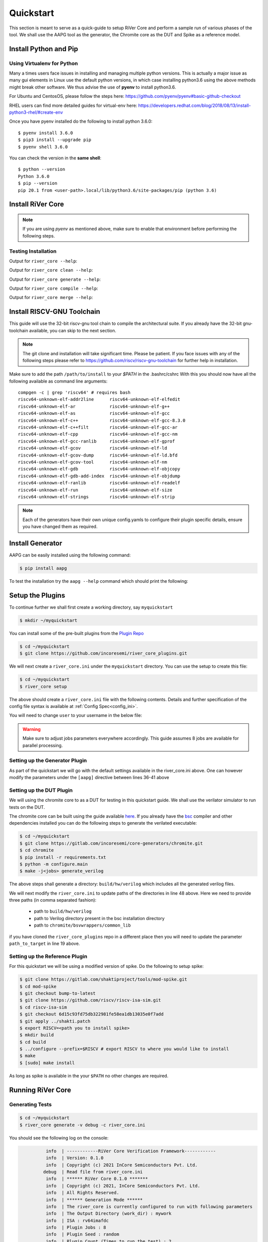 .. See LICENSE.incore for details

.. _quickstart:

==========
Quickstart
==========

This section is meant to serve as a quick-guide to setup RiVer Core and perform a sample run of
various phases of the tool. We shall use the AAPG tool as the generator, the
Chromite core as the DUT and Spike as a reference model.

Install Python and Pip
======================

.. tabs::

   .. tab:: Ubuntu


      Ubuntu 17.10, 18.04 and 20.04 by default come with `Python>=3.6.9` which is sufficient for using RiVer Core.
      
      If you are are Ubuntu 16.10 and 17.04 you can directly install python3.6 using the Universe
      repository
      
      .. code-block:: console

        $ sudo apt-get update
        $ sudo apt-get install python3.6 python3-pip
        $ pip3 install --upgrade pip
      
      If you are using Ubuntu 14.04 or 16.04 you need to get python3.6 from a Personal Package Archive 
      (PPA)
      
      .. code-block:: console

        $ sudo add-apt-repository ppa:deadsnakes/ppa
        $ sudo apt-get update
        $ sudo apt-get install python3.6 -y 
        $ pip3 install --upgrade pip
      
      You should now have 2 binaries: ``python3`` and ``pip3`` available in your $PATH. 
      You can check the versions as below
      
      .. code-block:: console

        $ python3 --version
        Python 3.6.9
        $ pip3 --version
        pip 20.1 from <user-path>.local/lib/python3.6/site-packages/pip (python 3.6)

   .. tab:: CentOS7

      The CentOS 7 Linux distribution includes Python 2 by default. However, as of CentOS 7.7, Python 3 
      is available in the base package repository which can be installed using the following commands
      
      .. code-block:: console

        $ sudo yum update -y
        $ sudo yum install -y python3
        $ pip3 install --upgrade pip
      
      For versions prior to 7.7 you can install python3.6 using third-party repositories, such as the 
      IUS repository
      
      .. code-block:: console

        $ sudo yum update -y
        $ sudo yum install yum-utils
        $ sudo yum install https://centos7.iuscommunity.org/ius-release.rpm
        $ sudo yum install python36u
        $ pip3 install --upgrade pip
      
      You can check the versions
      
      .. code-block:: console

        $ python3 --version
        Python 3.6.8
        $ pip --version
        pip 20.1 from <user-path>.local/lib/python3.6/site-packages/pip (python 3.6)

Using Virtualenv for Python 
---------------------------

Many a times users face issues in installing and managing multiple python versions. This is actually 
a major issue as many gui elements in Linux use the default python versions, in which case installing
python3.6 using the above methods might break other software. We thus advise the use of **pyenv** to
install python3.6.

For Ubuntu and CentosOS, please follow the steps here: https://github.com/pyenv/pyenv#basic-github-checkout

RHEL users can find more detailed guides for virtual-env here: https://developers.redhat.com/blog/2018/08/13/install-python3-rhel/#create-env

Once you have pyenv installed do the following to install python 3.6.0::

  $ pyenv install 3.6.0
  $ pip3 install --upgrade pip
  $ pyenv shell 3.6.0
  
You can check the version in the **same shell**::

  $ python --version
  Python 3.6.0
  $ pip --version
  pip 20.1 from <user-path>.local/lib/python3.6/site-packages/pip (python 3.6)


Install RiVer Core
==================

.. note:: If you are using `pyenv` as mentioned above, make sure to enable that environment before
   performing the following steps.
     
.. tabs:: 

   .. tab:: via Git

     To install RiVer Core, run this command in your terminal:
     
     .. code-block:: console
     
         $ pip3 install git+https://github.com/incoresemi/river_core.git
     
     This is the preferred method to install RiVer Core, as it will always install the most recent stable release.
     
     If you don't have `pip`_ installed, this `Python installation guide`_ can guide
     you through the process.
     
     .. _pip: https://pip.pypa.io
     .. _Python installation guide: http://docs.python-guide.org/en/latest/starting/installation/

   .. tab:: via Pip

     .. code-block:: bash
     
       $ pip3 install river_core
     
     To update an already installed version of RiVer Core to the latest version:
     
     .. code-block:: bash
     
       $ pip3 install -U river_core
     
     To checkout a specific version of RiVer Core:
     
     .. code-block:: bash
     
       $ pip3 install river_core==1.x.x

   .. tab:: For Dev

     The sources for RiVer Core can be downloaded from the `Github Repo <https://github.com/incoresemi/river_core>`_.
     
     You can clone the repository:
     
     .. code-block:: console
     
         $ git clone https://github.com/incoresemi/river_core.git
     
     
     Once you have a copy of the source, you can install it with:
     
     .. code-block:: console
         
         $ cd river_core
         $ pip3 install --editable .

Testing Installation
--------------------

Output for ``river_core --help``:

.. program-output:: river_core --help

Output for ``river_core clean --help``:

.. program-output:: river_core clean --help

Output for ``river_core generate --help``:

.. program-output:: river_core generate --help

Output for ``river_core compile --help``:

.. program-output:: river_core compile --help

Output for ``river_core merge --help``:

.. program-output:: river_core merge --help

Install RISCV-GNU Toolchain
===========================

This guide will use the 32-bit riscv-gnu tool chain to compile the architectural suite.
If you already have the 32-bit gnu-toolchain available, you can skip to the next section.

.. note:: The git clone and installation will take significant time. Please be patient. If you face
   issues with any of the following steps please refer to
   https://github.com/riscv/riscv-gnu-toolchain for further help in installation.

.. tabs::

   .. tab:: Ubuntu (32/64bit)

     .. code-block:: bash
       
       $ sudo apt-get install autoconf automake autotools-dev curl python3 libmpc-dev \
             libmpfr-dev libgmp-dev gawk build-essential bison flex texinfo gperf libtool \
             patchutils bc zlib1g-dev libexpat-dev
       $ git clone --recursive https://github.com/riscv/riscv-gnu-toolchain
       $ git clone --recursive https://github.com/riscv/riscv-opcodes.git
       $ cd riscv-gnu-toolchain
       $ ./configure --prefix=/path/to/install --enable-multilib # for both 32 and 64bit
       $ [sudo] make # sudo is required depending on the path chosen in the previous setup
     
   .. tab:: CentosOS/RHEL (32/64bit)
     
     .. code-block:: bash
     
       $ sudo yum install autoconf automake python3 libmpc-devel mpfr-devel gmp-devel \
             gawk  bison flex texinfo patchutils gcc gcc-c++ zlib-devel expat-devel
       $ git clone --recursive https://github.com/riscv/riscv-gnu-toolchain
       $ git clone --recursive https://github.com/riscv/riscv-opcodes.git
       $ cd riscv-gnu-toolchain
       $ ./configure --prefix=/path/to/install --enable-multilib # for both 32 and 64bit toolchain
       $ [sudo] make # sudo is required depending on the path chosen in the previous setup


Make sure to add the path ``/path/to/install`` to your `$PATH` in the .bashrc/cshrc
With this you should now have all the following available as command line arguments::

  compgen -c | grep 'riscv64' # requires bash
  riscv64-unknown-elf-addr2line      riscv64-unknown-elf-elfedit
  riscv64-unknown-elf-ar             riscv64-unknown-elf-g++
  riscv64-unknown-elf-as             riscv64-unknown-elf-gcc
  riscv64-unknown-elf-c++            riscv64-unknown-elf-gcc-8.3.0
  riscv64-unknown-elf-c++filt        riscv64-unknown-elf-gcc-ar
  riscv64-unknown-elf-cpp            riscv64-unknown-elf-gcc-nm
  riscv64-unknown-elf-gcc-ranlib     riscv64-unknown-elf-gprof
  riscv64-unknown-elf-gcov           riscv64-unknown-elf-ld
  riscv64-unknown-elf-gcov-dump      riscv64-unknown-elf-ld.bfd
  riscv64-unknown-elf-gcov-tool      riscv64-unknown-elf-nm
  riscv64-unknown-elf-gdb            riscv64-unknown-elf-objcopy
  riscv64-unknown-elf-gdb-add-index  riscv64-unknown-elf-objdump
  riscv64-unknown-elf-ranlib         riscv64-unknown-elf-readelf
  riscv64-unknown-elf-run            riscv64-unknown-elf-size
  riscv64-unknown-elf-strings        riscv64-unknown-elf-strip


.. note:: Each of the generators have their own unique config.yamls to configure their plugin specific details, ensure you have changed them as required.

Install Generator
=================

AAPG can be easily installed using the following command:

.. code-block:: console

   $ pip install aapg

To test the installation try the ``aapg --help`` command which should print the
following:

.. program-output:: aapg --help

Setup the Plugins
=================

To continue further we shall first create a working directory, say ``myquickstart``

.. code-block:: console

   $ mkdir ~/myquickstart


You can install some of the pre-built plugins from the `Plugin Repo <https://github.com/incoresemi/river_core_plugins.git>`_

.. code-block:: console

    $ cd ~/myquickstart
    $ git clone https://github.com/incoresemi/river_core_plugins.git

We will next create a ``river_core.ini`` under the ``myquickstart`` directory. You
can use the setup to create this file:

.. code-block:: console

   $ cd ~/myquickstart
   $ river_core setup

The above should create a ``river_core.ini`` file with the following contents.
Details and further specification of the config file syntax is available at :ref:`Config Spec<config_ini>`.

You will need to change ``user`` to your username in the below file:

.. warning:: Make sure to adjust jobs parameters everywhere accordingly. This
   guide assumes 8 jobs are available for parallel processing.

.. code-block:: ini
   :linenos:

   [river_core]
   # Main directory for all files generated by river_core
   work_dir = mywork 
   
   # Name of the target DuT plugin
   target = chromite_verilator
   
   # Name of the reference model plugin
   reference = spike 
   
   # Name of the generator(s) to be used. Comma separated
   generator = aapg
   
   # ISA for the tests
   isa = rv64imafdc
   
   # Set paths for each plugin
   # TODO Change the following paths
   path_to_target = /home/user/myquickstart/river_core_plugins/dut_plugins
   path_to_ref = /home/user/myquickstart/river_core_plugins/reference_plugins
   path_to_suite = /home/user/myquickstart/river_core_plugins/generator_plugins
   
   # To open the report automatically in the browser
   open_browser = True
   
   # Enable Space Saver
   space_saver = True
   
   # Coverage Options
   # Enable via True/False
   [coverage]
   code = False
   functional = False
   
   [aapg]
   # Number of jobs to use to generate the tests
   jobs = 8
   filter = rv64imafdc_hazards_s
   seed = random
   count = 2
   config_yaml = /home/user/myquickstart/river_core_plugins/generator_plugins/aapg_plugin/aapg_gen_config.yaml
   
   [chromite_verilator]
   jobs = 8
   filter = 
   count = 1
   # src dir: Verilog Dir, BSC Path, Wrapper path
   src_dir = /home/user/myquickstart/chromite/build/hw/verilog/,/tools/bsc/inst/lib/Verilog,/home/user/myquickstart/chromite/bsvwrappers/common_lib
   top_module = mkTbSoc
   
   [spike]
   jobs = 1
   filter =
   count = 1




Setting up the Generator Plugin
-------------------------------

As part of the quickstart we will go with the default settings available in the
river_core.ini above. One can however modify the parameters under the ``[aapg]``
directive between lines 36-41 above

Setting up the DUT Plugin
-------------------------

We will using the chromite core to as a DUT for testing in this quickstart
guide. We shall use the verilator simulator to run tests on the DUT.

The chromite core can be built using the guide available `here
<https://chromite.readthedocs.io/en/latest/getting_started.html>`_. If you
already have the `bsc <https://github.com/B-Lang-org/bsc>`_ compiler and other
dependencies installed you can do the following steps to generate the verilated
executable:

.. code-block:: console

   $ cd ~/myquickstart
   $ git clone https://gitlab.com/incoresemi/core-generators/chromite.git
   $ cd chromite
   $ pip install -r requirements.txt
   $ python -m configure.main
   $ make -j<jobs> generate_verilog

The above steps shall generate a directory: ``build/hw/verilog`` which includes
all the generated verilog files. 

We will next modify the ``river_core.ini`` to update paths of the directories in
line 48 above. Here we need to provide three paths (in comma separated fashion):

  - path to ``build/hw/verilog``
  - path to Verilog directory present in the bsc installation directory
  - path to ``chromite/bsvwrappers/common_lib``

if you have cloned the ``river_core_plugins`` repo in a different place then you
will need to update the parameter ``path_to_target`` in line 19 above.

Setting up the Reference Plugin
-------------------------------

For this quickstart we will be using a modified version of spike. Do the
following to setup spike:

.. code-block:: console

   $ git clone https://gitlab.com/shaktiproject/tools/mod-spike.git
   $ cd mod-spike
   $ git checkout bump-to-latest
   $ git clone https://github.com/riscv/riscv-isa-sim.git
   $ cd riscv-isa-sim
   $ git checkout 6d15c93fd75db322981fe58ea1db13035e0f7add
   $ git apply ../shakti.patch
   $ export RISCV=<path you to install spike>
   $ mkdir build
   $ cd build
   $ ../configure --prefix=$RISCV # export RISCV to where you would like to install
   $ make
   $ [sudo] make install

As long as spike is available in the your ``$PATH`` no other changes are
required.

Running RiVer Core
==================

Generating Tests
----------------

.. code-block:: console

   $ cd ~/myquickstart
   $ river_core generate -v debug -c river_core.ini

You should see the following log on the console:

.. code-block:: console

             info  | ------------RiVer Core Verification Framework------------
             info  | Version: 0.1.0
             info  | Copyright (c) 2021 InCore Semiconductors Pvt. Ltd.
            debug  | Read file from river_core.ini
             info  | ****** RiVer Core 0.1.0 *******
             info  | Copyright (c) 2021, InCore Semiconductors Pvt. Ltd.
             info  | All Rights Reserved.
             info  | ****** Generation Mode ****** 
             info  | The river_core is currently configured to run with following parameters
             info  | The Output Directory (work_dir) : mywork
             info  | ISA : rv64imafdc
             info  | Plugin Jobs : 8
             info  | Plugin Seed : random
             info  | Plugin Count (Times to run the test) : 2
             info  | Now loading aapg Suite
            debug  | Loading module from /home/user/myquickstart/river_core_plugins/generator_plugins/aapg_plugin/aapg_plugin.py
            debug  | AAPG Pre Gen Stage
            debug  | exists
            debug  | Extracting info from list
            debug  | /home/user/myquickstart/mywork/aapg/../.json/
            debug  | /home/user/myquickstart/mywork/aapg/../.json/ Directory exists
            debug  | AAPG Plugin gen phase
            debug  | /home/user/myquickstart/river_core_plugins/generator_plugins
            debug  | /home/user/myquickstart/river_core_plugins/generator_plugins/aapg_plugin/gen_framework.py
   ============================================================================================ test session starts ============================================================================================
   platform linux -- Python 3.7.0, pytest-6.1.2, py-1.9.0, pluggy-0.13.1 -- /home/user/.pyenv/versions/3.7.0/envs/venv/bin/python3.7
   cachedir: .pytest_cache
   metadata: {'Python': '3.7.0', 'Platform': 'Linux-5.4.0-31-generic-x86_64-with-debian-bullseye-sid', 'Packages': {'pytest': '6.1.2', 'py': '1.9.0', 'pluggy': '0.13.1'}, 'Plugins': {'metadata': '1.11.0', 'forked': '1.3.0', 'reportlog': '0.1.2', 'html': '3.1.0', 'xdist': '2.1.0'}}
   rootdir: /home/user/myquickstart
   plugins: metadata-1.11.0, forked-1.3.0, reportlog-0.1.2, html-3.1.0, xdist-2.1.0
   [gw0] linux Python 3.7.0 cwd: /home/user/myquickstart        
   [gw1] linux Python 3.7.0 cwd: /home/user/myquickstart        
   [gw2] linux Python 3.7.0 cwd: /home/user/myquickstart        
   [gw3] linux Python 3.7.0 cwd: /home/user/myquickstart        
   [gw4] linux Python 3.7.0 cwd: /home/user/myquickstart        
   [gw5] linux Python 3.7.0 cwd: /home/user/myquickstart        
   [gw6] linux Python 3.7.0 cwd: /home/user/myquickstart        
   [gw7] linux Python 3.7.0 cwd: /home/user/myquickstart        
   [gw0] Python 3.7.0 (default, May 26 2020, 14:51:08)  -- [GCC 9.3.0]
   [gw3] Python 3.7.0 (default, May 26 2020, 14:51:08)  -- [GCC 9.3.0]
   [gw1] Python 3.7.0 (default, May 26 2020, 14:51:08)  -- [GCC 9.3.0]
   [gw2] Python 3.7.0 (default, May 26 2020, 14:51:08)  -- [GCC 9.3.0]
   [gw4] Python 3.7.0 (default, May 26 2020, 14:51:08)  -- [GCC 9.3.0]
   [gw5] Python 3.7.0 (default, May 26 2020, 14:51:08)  -- [GCC 9.3.0]
   [gw6] Python 3.7.0 (default, May 26 2020, 14:51:08)  -- [GCC 9.3.0]
   [gw7] Python 3.7.0 (default, May 26 2020, 14:51:08)  -- [GCC 9.3.0] 
   gw0 [2] / gw1 [2] / gw2 [2] / gw3 [2] / gw4 [2] / gw5 [2] / gw6 [2] / gw7 [2]
   scheduling tests via LoadScheduling
   
   river_core_plugins/generator_plugins/aapg_plugin/gen_framework.py::test_eval[Generating /home/user/myquickstart/river_core_plugins/generator_plugins/aapg_plugin/templates/chromite/rv64imafdc_hazards_s0] 
   river_core_plugins/generator_plugins/aapg_plugin/gen_framework.py::test_eval[Generating /home/user/myquickstart/river_core_plugins/generator_plugins/aapg_plugin/templates/chromite/rv64imafdc_hazards_s1] 
   [gw0] [ 50%] PASSED river_core_plugins/generator_plugins/aapg_plugin/gen_framework.py::test_eval[Generating /home/user/myquickstart/river_core_plugins/generator_plugins/aapg_plugin/templates/chromite/rv64imafdc_hazards_s0] 
   [gw3] [100%] PASSED river_core_plugins/generator_plugins/aapg_plugin/gen_framework.py::test_eval[Generating /home/user/myquickstart/river_core_plugins/generator_plugins/aapg_plugin/templates/chromite/rv64imafdc_hazards_s1] 
   
   ------------------------------------------------------ generated report log file: /home/user/myquickstart/mywork/aapg/../.json/aapg_20210522-1903.json ------------------------------------------------------
   --------------------------------------------------------------- generated html file: file:///home/user/myquickstart/mywork/reports/aapg.html ----------------------------------------------------------------
   ============================================================================================ 2 passed in 12.00s =============================================================================================
             info  | Dumping generated Test-List at: mywork/test_list.yaml
             info  | Validating Generated Test-List
             info  | Test List Validated successfully
  
The above log indicates that you have successfully generated 2 tests using aapg.
The above command would have created a mywork directory with the following
contents:

.. note:: the filenames may differ as aapg uses current time stamps to name
   them.

.. code-block:: bash

  mywork/
  ├── aapg
  │   ├── asm
  │   │   ├── aapg_rv64imafdc_hazards_s_000273_22052021190655560606_00000
  │   │   │   ├── aapg_rv64imafdc_hazards_s_000273_22052021190655560606_00000.ld
  │   │   │   ├── aapg_rv64imafdc_hazards_s_000273_22052021190655560606_00000.S
  │   │   │   ├── aapg_rv64imafdc_hazards_s_000273_22052021190655560606_00000_template.S
  │   │   │   └── rv64imafdc_hazards_s.ini
  │   │   └── aapg_rv64imafdc_hazards_s_003304_22052021190655586548_00001
  │   │       ├── aapg_rv64imafdc_hazards_s_003304_22052021190655586548_00001.ld
  │   │       ├── aapg_rv64imafdc_hazards_s_003304_22052021190655586548_00001.S
  │   │       ├── aapg_rv64imafdc_hazards_s_003304_22052021190655586548_00001_template.S
  │   │       └── rv64imafdc_hazards_s.ini
  │   ├── bin
  │   ├── common
  │   │   ├── crt.S
  │   │   ├── encoding.h
  │   │   ├── illegal_insts.txt
  │   │   └── illegal.pl
  │   ├── config.yaml
  │   ├── log
  │   ├── Makefile
  │   └── objdump
  ├── reports
  │   └── aapg.html
  └── test_list.yaml

The important file here is the test_list.yaml file which shall contain the
information of the generated tests. This file is what will be used in the next
steps to run tests on DUT and Reference Plugins.

You can also open the html report at : ``mywork/reports/aapg.html`` which shall
contain all the information of the build and logs for each test generation.

Running Tests on DUT and Reference
----------------------------------

We shall now generate a verilated executable of the chromite core, compile the
tests and run them on the DUT. We then compile the same tests and run them on
spike and compare the results. Following command shall initiate the whole flow:

.. code-block:: console

   $ cd ~/myquickstart
   $ river_core compile -v debug -t mywork/test_list.yaml -c river_core.ini

You should see the following log on the console:

.. code-block:: console

             info  | ------------RiVer Core Verification Framework------------
             info  | Version: 0.1.0
             info  | Copyright (c) 2021 InCore Semiconductors Pvt. Ltd.
            debug  | Read file from river_core.ini
             info  | ****** RiVer Core 0.1.0 *******
             info  | Copyright (c) 2021, InCore Semiconductors Pvt. Ltd.
             info  | All Rights Reserved.
             info  | ****** Compilation Mode ******
             info  | The river_core is currently configured to run with following parameters
             info  | The Output Directory (work_dir) : mywork
             info  | ISA : rv64imafdc
             info  | Generator Plugin : aapg
             info  | Target Plugin : ['chromite_verilator']
             info  | Reference Plugin : ['spike']
             info  | DuT Info
             info  | DuT Jobs : 8
             info  | DuT Count (Times to run) : 1
             info  | Now running on the Target Plugins
             info  | Now loading chromite_verilator-target
            debug  | Loading module from /home/user/myquickstart/river_core_plugins/dut_plugins/chromite_verilator_plugin/chromite_verilator_plugin.py
             info  | Pre Compile Stage
            debug  | /home/user/myquickstart/mywork//.json/ Directory exists
             info  | Build verilator
             info  | Coverage is disabled, compiling the chromite with usual options
          command  | $ timeout=500 verilator -O3 -LDFLAGS -static --x-assign fast --x-initial fast --noassert sim_main.cpp --bbox-sys -Wno-STMTDLY -Wno-UNOPTFLAT -Wno-WIDTH -Wno-lint -Wno-COMBDLY -Wno-INITIALDLY --autoflush --threads 1 -DBSV_RESET_FIFO_HEAD -DBSV_RESET_FIFO_ARRAY --output-split 20000 --output-split-ctrace 10000 --cc mkTbSoc.v -y /home/user/myquickstart/chromite/build/hw/verilog/ -y /software/open-bsc/lib/Verilog -y /home/user/myquickstart/chromite/bsvwrappers/common_lib --exe 
             info  | Linking verilator simulation sources
          command  | $ timeout=240 ln -f -s ../sim_main.cpp obj_dir/sim_main.cpp 
          command  | $ timeout=240 ln -f -s ../sim_main.h obj_dir/sim_main.h 
             info  | Making verilator binary
          command  | $ timeout=500 make OPT_SLOW=-O3 OPT_FAST=-O3 VM_PARALLEL_BUILDS=1 -j8 -C obj_dir -f VmkTbSoc.mk 
            debug  | make: Entering directory '/home/user/myquickstart/mywork/chromite_verilator/obj_dir'
            debug  | g++  -I.  -MMD -I/usr/share/verilator/include -I/usr/share/verilator/include/vltstd -DVM_COVERAGE=0 -DVM_SC=0 -DVM_TRACE=0 -faligned-new -fcf-protection=none -Wno-bool-operation -Wno-sign-compare -Wno-uninitialized -Wno-unused-but-set-variable -Wno-unused-parameter -Wno-unused-variable -Wno-shadow      -DVL_THREADED -std=gnu++14 -O3 -c -o sim_main.o sim_main.cpp
            debug  | g++  -I.  -MMD -I/usr/share/verilator/include -I/usr/share/verilator/include/vltstd -DVM_COVERAGE=0 -DVM_SC=0 -DVM_TRACE=0 -faligned-new -fcf-protection=none -Wno-bool-operation -Wno-sign-compare -Wno-uninitialized -Wno-unused-but-set-variable -Wno-unused-parameter -Wno-unused-variable -Wno-shadow      -DVL_THREADED -std=gnu++14 -O3 -c -o verilated.o /usr/share/verilator/include/verilated.cpp
            debug  | g++  -I.  -MMD -I/usr/share/verilator/include -I/usr/share/verilator/include/vltstd -DVM_COVERAGE=0 -DVM_SC=0 -DVM_TRACE=0 -faligned-new -fcf-protection=none -Wno-bool-operation -Wno-sign-compare -Wno-uninitialized -Wno-unused-but-set-variable -Wno-unused-parameter -Wno-unused-variable -Wno-shadow      -DVL_THREADED -std=gnu++14 -O3 -c -o VmkTbSoc.o VmkTbSoc.cpp
            debug  | g++  -I.  -MMD -I/usr/share/verilator/include -I/usr/share/verilator/include/vltstd -DVM_COVERAGE=0 -DVM_SC=0 -DVM_TRACE=0 -faligned-new -fcf-protection=none -Wno-bool-operation -Wno-sign-compare -Wno-uninitialized -Wno-unused-but-set-variable -Wno-unused-parameter -Wno-unused-variable -Wno-shadow      -DVL_THREADED -std=gnu++14 -O3 -c -o VmkTbSoc__1.o VmkTbSoc__1.cpp
            debug  | g++  -I.  -MMD -I/usr/share/verilator/include -I/usr/share/verilator/include/vltstd -DVM_COVERAGE=0 -DVM_SC=0 -DVM_TRACE=0 -faligned-new -fcf-protection=none -Wno-bool-operation -Wno-sign-compare -Wno-uninitialized -Wno-unused-but-set-variable -Wno-unused-parameter -Wno-unused-variable -Wno-shadow      -DVL_THREADED -std=gnu++14 -O3 -c -o VmkTbSoc__2.o VmkTbSoc__2.cpp
            debug  | g++  -I.  -MMD -I/usr/share/verilator/include -I/usr/share/verilator/include/vltstd -DVM_COVERAGE=0 -DVM_SC=0 -DVM_TRACE=0 -faligned-new -fcf-protection=none -Wno-bool-operation -Wno-sign-compare -Wno-uninitialized -Wno-unused-but-set-variable -Wno-unused-parameter -Wno-unused-variable -Wno-shadow      -DVL_THREADED -std=gnu++14 -O3 -c -o VmkTbSoc__3.o VmkTbSoc__3.cpp
            debug  | g++  -I.  -MMD -I/usr/share/verilator/include -I/usr/share/verilator/include/vltstd -DVM_COVERAGE=0 -DVM_SC=0 -DVM_TRACE=0 -faligned-new -fcf-protection=none -Wno-bool-operation -Wno-sign-compare -Wno-uninitialized -Wno-unused-but-set-variable -Wno-unused-parameter -Wno-unused-variable -Wno-shadow      -DVL_THREADED -std=gnu++14 -O3 -c -o VmkTbSoc__Slow.o VmkTbSoc__Slow.cpp
            debug  | g++  -I.  -MMD -I/usr/share/verilator/include -I/usr/share/verilator/include/vltstd -DVM_COVERAGE=0 -DVM_SC=0 -DVM_TRACE=0 -faligned-new -fcf-protection=none -Wno-bool-operation -Wno-sign-compare -Wno-uninitialized -Wno-unused-but-set-variable -Wno-unused-parameter -Wno-unused-variable -Wno-shadow      -DVL_THREADED -std=gnu++14 -O3 -c -o VmkTbSoc__1__Slow.o VmkTbSoc__1__Slow.cpp
            debug  | g++  -I.  -MMD -I/usr/share/verilator/include -I/usr/share/verilator/include/vltstd -DVM_COVERAGE=0 -DVM_SC=0 -DVM_TRACE=0 -faligned-new -fcf-protection=none -Wno-bool-operation -Wno-sign-compare -Wno-uninitialized -Wno-unused-but-set-variable -Wno-unused-parameter -Wno-unused-variable -Wno-shadow      -DVL_THREADED -std=gnu++14 -O3 -c -o VmkTbSoc__Syms.o VmkTbSoc__Syms.cpp
            debug  | ar -cr VmkTbSoc__ALL.a VmkTbSoc.o VmkTbSoc__1.o VmkTbSoc__2.o VmkTbSoc__3.o VmkTbSoc__Slow.o VmkTbSoc__1__Slow.o VmkTbSoc__Syms.o
            debug  | ranlib VmkTbSoc__ALL.a
            debug  | g++    sim_main.o verilated.o VmkTbSoc__ALL.a   -static  -pthread -lpthread -latomic -o VmkTbSoc -lm -lstdc++ 
            debug  | make: Leaving directory '/home/user/myquickstart/mywork/chromite_verilator/obj_dir'
             info  | Renaming verilator Binary
             info  | Creating boot-files
          command  | $ timeout=240 make -C /home/user/myquickstart/river_core_plugins/dut_plugins/chromite_verilator_plugin/boot/ XLEN=64 
            debug  | make: Entering directory '/home/user/myquickstart/river_core_plugins/dut_plugins/chromite_verilator_plugin/boot'
            debug  | make: Leaving directory '/home/user/myquickstart/river_core_plugins/dut_plugins/chromite_verilator_plugin/boot'
             info  | Build Hook
            debug  | Creating Make Target for aapg_rv64imafdc_hazards_s_000273_22052021190655560606_00000
            debug  | Creating Make Target for aapg_rv64imafdc_hazards_s_003304_22052021190655586548_00001
             info  | Run Hook
            debug  | Module dir: /home/user/myquickstart/river_core_plugins/dut_plugins
            debug  | Pytest file: /home/user/myquickstart/river_core_plugins/dut_plugins/chromite_verilator_plugin/gen_framework.py
   ======================================== test session starts ========================================
   platform linux -- Python 3.7.0, pytest-6.1.2, py-1.9.0, pluggy-0.13.1
   rootdir: /home/user/myquickstart
   plugins: metadata-1.11.0, forked-1.3.0, reportlog-0.1.2, html-3.1.0, xdist-2.1.0
   [gw2] Python 3.7.0 (default, May 26 2020, 14:51:08)  -- [GCC 9.3.0]
   [gw0] Python 3.7.0 (default, May 26 2020, 14:51:08)  -- [GCC 9.3.0]
   [gw1] Python 3.7.0 (default, May 26 2020, 14:51:08)  -- [GCC 9.3.0]
   [gw3] Python 3.7.0 (default, May 26 2020, 14:51:08)  -- [GCC 9.3.0]
   [gw4] Python 3.7.0 (default, May 26 2020, 14:51:08)  -- [GCC 9.3.0]  
   [gw5] Python 3.7.0 (default, May 26 2020, 14:51:08)  -- [GCC 9.3.0]   
   [gw6] Python 3.7.0 (default, May 26 2020, 14:51:08)  -- [GCC 9.3.0]      
   [gw7] Python 3.7.0 (default, May 26 2020, 14:51:08)  -- [GCC 9.3.0]       
   gw0 [2] / gw1 [2] / gw2 [2] / gw3 [2] / gw4 [2] / gw5 [2] / gw6 [2] / gw7 [2]
   scheduling tests via LoadScheduling
   
   river_core_plugins/dut_plugins/chromite_verilator_plugin/gen_framework.py::test_eval[make -f /home/user/myquickstart/mywork/Makefile.chromite_verilator aapg_rv64imafdc_hazards_s_003304_22052021190655586548_00001] 
   river_core_plugins/dut_plugins/chromite_verilator_plugin/gen_framework.py::test_eval[make -f /home/user/myquickstart/mywork/Makefile.chromite_verilator aapg_rv64imafdc_hazards_s_000273_22052021190655560606_00000] 
   [gw2] [ 50%] PASSED river_core_plugins/dut_plugins/chromite_verilator_plugin/gen_framework.py::test_eval[make -f /home/user/myquickstart/mywork/Makefile.chromite_verilator aapg_rv64imafdc_hazards_s_000273_22052021190655560606_00000] 
   [gw0] [100%] PASSED river_core_plugins/dut_plugins/chromite_verilator_plugin/gen_framework.py::test_eval[make -f /home/user/myquickstart/mywork/Makefile.chromite_verilator aapg_rv64imafdc_hazards_s_003304_22052021190655586548_00001] 
   
   - generated report log file: /home/user/myquickstart/mywork/.json/chromite_verilator_20210522-1924.json -
   ---- generated html file: file:///home/user/myquickstart/mywork/reports/chromite_verilator.html -----
   ======================================== 2 passed in 52.36s =========================================
             info  | Reference Info
             info  | Reference Jobs : 1
             info  | Reference Count (Times to run the test) : 1
             info  | Now loading spike-target
            debug  | Loading module from /home/user/myquickstart/river_core_plugins/reference_plugins/spike_plugin/spike_plugin.py
            debug  | Pre Compile Stage
            debug  | /home/user/myquickstart/mywork//.json/ Directory exists
            debug  | Build Hook
            debug  | Creating Make Target for aapg_rv64imafdc_hazards_s_000273_22052021190655560606_00000
            debug  | Creating Make Target for aapg_rv64imafdc_hazards_s_003304_22052021190655586548_00001
            debug  | Run Hook
            debug  | Module dir: /home/user/myquickstart/river_core_plugins/reference_plugins
            debug  | Pytest file: /home/user/myquickstart/river_core_plugins/reference_plugins/spike_plugin/gen_framework.py
   ======================================== test session starts ========================================
   platform linux -- Python 3.7.0, pytest-6.1.2, py-1.9.0, pluggy-0.13.1
   rootdir: /home/user/myquickstart
   plugins: metadata-1.11.0, forked-1.3.0, reportlog-0.1.2, html-3.1.0, xdist-2.1.0
   [gw0] Python 3.7.0 (default, May 26 2020, 14:51:08)  -- [GCC 9.3.0]
   gw0 [2]
   scheduling tests via LoadScheduling
   
   river_core_plugins/reference_plugins/spike_plugin/gen_framework.py::test_eval[make -f /home/user/myquickstart/mywork/Makefile.spike aapg_rv64imafdc_hazards_s_000273_22052021190655560606_00000] 
   [gw0] [ 50%] PASSED river_core_plugins/reference_plugins/spike_plugin/gen_framework.py::test_eval[make -f /home/user/myquickstart/mywork/Makefile.spike aapg_rv64imafdc_hazards_s_000273_22052021190655560606_00000] 
   river_core_plugins/reference_plugins/spike_plugin/gen_framework.py::test_eval[make -f /home/user/myquickstart/mywork/Makefile.spike aapg_rv64imafdc_hazards_s_003304_22052021190655586548_00001] 
   [gw0] [100%] PASSED river_core_plugins/reference_plugins/spike_plugin/gen_framework.py::test_eval[make -f /home/user/myquickstart/mywork/Makefile.spike aapg_rv64imafdc_hazards_s_003304_22052021190655586548_00001] 
   
   ----- generated report log file: /home/user/myquickstart/mywork/.json/spike_20210522-1925.json ------
   ----------- generated html file: file:///home/user/myquickstart/mywork/reports/spike.html -----------
   ========================================= 2 passed in 3.88s =========================================
             info  | Dumps for test aapg_rv64imafdc_hazards_s_000273_22052021190655560606_00000 Match. TEST PASSED
             info  | Dumps for test aapg_rv64imafdc_hazards_s_003304_22052021190655586548_00001 Match. TEST PASSED
             info  | Checking for a generator json to create final report
            debug  | Detected generated JSON Files: ['mywork/.json/aapg_20210522-1900.json', 'mywork/.json/aapg_20210522-1906.json', 'mywork/.json/aapg_20210522-1903.json']
            debug  | Removing artifacts for Chromite
            debug  | Removing extra files for Test: aapg_rv64imafdc_hazards_s_000273_22052021190655560606_00000
            debug  | Removing extra files for Test: aapg_rv64imafdc_hazards_s_003304_22052021190655586548_00001
            debug  | Removing artifacts for Spike
            debug  | Removing extra files for Test: aapg_rv64imafdc_hazards_s_000273_22052021190655560606_00000
            debug  | Removing extra files for Test: aapg_rv64imafdc_hazards_s_003304_22052021190655586548_00001
             info  | Now generating some good HTML reports for you
             info  | Final report saved at mywork/reports//report_20210522-1925.html
             info  | Openning test report in web-browser
  
At the end you shall also see a html report open up in your default browser
containing information of all the runs. The reports folder will have additional
reports generated as well.

Congratulations.. you have successfully completed this guide
